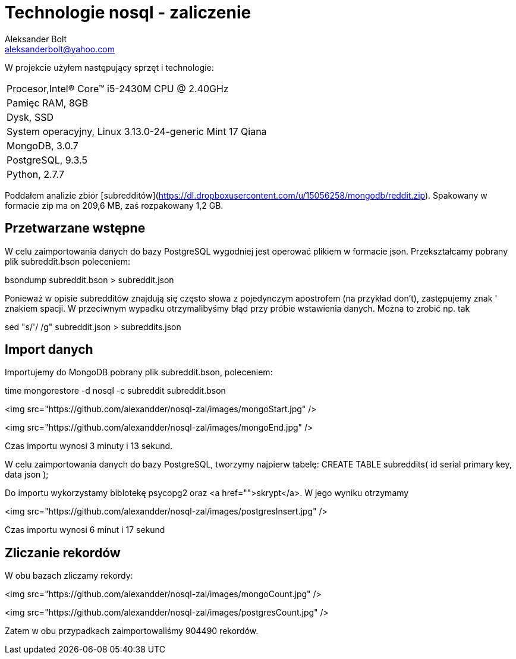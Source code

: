 = Technologie nosql - zaliczenie
Aleksander Bolt <aleksanderbolt@yahoo.com>
:icons: font

W projekcie użyłem następujący sprzęt i technologie:

:===
Procesor,Intel(R) Core(TM) i5-2430M CPU @ 2.40GHz
Pamięc RAM, 8GB
Dysk, SSD
System operacyjny, Linux 3.13.0-24-generic Mint 17 Qiana
MongoDB, 3.0.7
PostgreSQL, 9.3.5
Python, 2.7.7
:===

Poddałem analizie zbiór [subredditów](https://dl.dropboxusercontent.com/u/15056258/mongodb/reddit.zip). Spakowany w formacie zip ma on 209,6 MB, zaś rozpakowany 1,2 GB.

== Przetwarzane wstępne

W celu zaimportowania danych do bazy PostgreSQL wygodniej jest operować plikiem w formacie json. Przekształcamy pobrany plik subreddit.bson poleceniem:

bsondump subreddit.bson > subreddit.json

Ponieważ w opisie subredditów znajdują się często słowa z pojedynczym apostrofem (na przykład don't), zastępujemy znak ' znakiem spacji. W przeciwnym wypadku otrzymalibyśmy błąd przy próbie wstawienia danych. Można to zrobić np. tak

sed "s/'/ /g" subreddit.json > subreddits.json

== Import danych

Importujemy do MongoDB pobrany plik subreddit.bson, poleceniem:

time mongorestore -d nosql -c subreddit subreddit.bson

<img src="https://github.com/alexandder/nosql-zal/images/mongoStart.jpg" />



<img src="https://github.com/alexandder/nosql-zal/images/mongoEnd.jpg" />

Czas importu wynosi 3 minuty i 13 sekund.

W celu zaimportowania danych do bazy PostgreSQL, tworzymy najpierw tabelę:
CREATE TABLE subreddits(
	id serial primary key,
	data json
);

Do importu wykorzystamy biblotekę psycopg2 oraz <a href="">skrypt</a>. W jego wyniku otrzymamy

<img src="https://github.com/alexandder/nosql-zal/images/postgresInsert.jpg" />

Czas importu wynosi 6 minut i 17 sekund

== Zliczanie rekordów

W obu bazach zliczamy rekordy:

<img src="https://github.com/alexandder/nosql-zal/images/mongoCount.jpg" />

<img src="https://github.com/alexandder/nosql-zal/images/postgresCount.jpg" />

Zatem w obu przypadkach zaimportowaliśmy 904490 rekordów.
